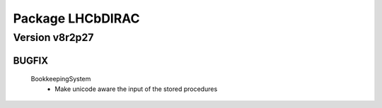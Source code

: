 -----------------
Package LHCbDIRAC
-----------------

Version v8r2p27
---------------

BUGFIX
::::::

 BookkeepingSystem
  - Make unicode aware the input of the stored procedures

